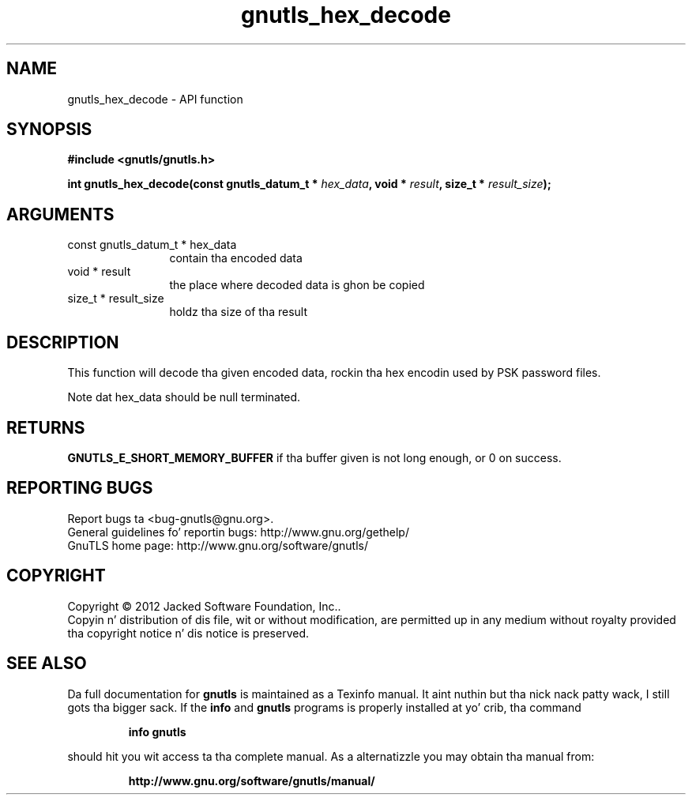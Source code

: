 .\" DO NOT MODIFY THIS FILE!  Dat shiznit was generated by gdoc.
.TH "gnutls_hex_decode" 3 "3.1.15" "gnutls" "gnutls"
.SH NAME
gnutls_hex_decode \- API function
.SH SYNOPSIS
.B #include <gnutls/gnutls.h>
.sp
.BI "int gnutls_hex_decode(const gnutls_datum_t * " hex_data ", void * " result ", size_t * " result_size ");"
.SH ARGUMENTS
.IP "const gnutls_datum_t * hex_data" 12
contain tha encoded data
.IP "void * result" 12
the place where decoded data is ghon be copied
.IP "size_t * result_size" 12
holdz tha size of tha result
.SH "DESCRIPTION"
This function will decode tha given encoded data, rockin tha hex
encodin used by PSK password files.

Note dat hex_data should be null terminated.
.SH "RETURNS"
\fBGNUTLS_E_SHORT_MEMORY_BUFFER\fP if tha buffer given is not
long enough, or 0 on success.
.SH "REPORTING BUGS"
Report bugs ta <bug-gnutls@gnu.org>.
.br
General guidelines fo' reportin bugs: http://www.gnu.org/gethelp/
.br
GnuTLS home page: http://www.gnu.org/software/gnutls/

.SH COPYRIGHT
Copyright \(co 2012 Jacked Software Foundation, Inc..
.br
Copyin n' distribution of dis file, wit or without modification,
are permitted up in any medium without royalty provided tha copyright
notice n' dis notice is preserved.
.SH "SEE ALSO"
Da full documentation for
.B gnutls
is maintained as a Texinfo manual. It aint nuthin but tha nick nack patty wack, I still gots tha bigger sack.  If the
.B info
and
.B gnutls
programs is properly installed at yo' crib, tha command
.IP
.B info gnutls
.PP
should hit you wit access ta tha complete manual.
As a alternatizzle you may obtain tha manual from:
.IP
.B http://www.gnu.org/software/gnutls/manual/
.PP
